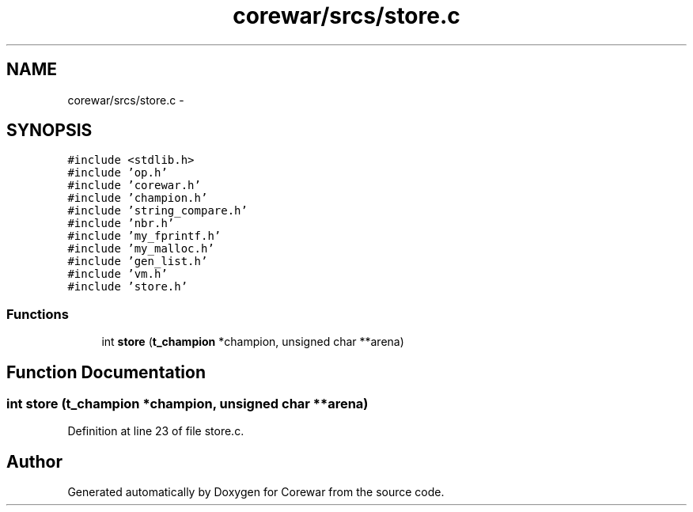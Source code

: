 .TH "corewar/srcs/store.c" 3 "Sun Apr 12 2015" "Version 1.0" "Corewar" \" -*- nroff -*-
.ad l
.nh
.SH NAME
corewar/srcs/store.c \- 
.SH SYNOPSIS
.br
.PP
\fC#include <stdlib\&.h>\fP
.br
\fC#include 'op\&.h'\fP
.br
\fC#include 'corewar\&.h'\fP
.br
\fC#include 'champion\&.h'\fP
.br
\fC#include 'string_compare\&.h'\fP
.br
\fC#include 'nbr\&.h'\fP
.br
\fC#include 'my_fprintf\&.h'\fP
.br
\fC#include 'my_malloc\&.h'\fP
.br
\fC#include 'gen_list\&.h'\fP
.br
\fC#include 'vm\&.h'\fP
.br
\fC#include 'store\&.h'\fP
.br

.SS "Functions"

.in +1c
.ti -1c
.RI "int \fBstore\fP (\fBt_champion\fP *champion, unsigned char **arena)"
.br
.in -1c
.SH "Function Documentation"
.PP 
.SS "int store (\fBt_champion\fP *champion, unsigned char **arena)"

.PP
Definition at line 23 of file store\&.c\&.
.SH "Author"
.PP 
Generated automatically by Doxygen for Corewar from the source code\&.
